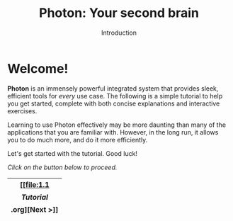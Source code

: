 
#+TITLE: Photon: Your second brain
#+SUBTITLE: Introduction


* Welcome!

*Photon* is an immensely powerful integrated system that provides sleek, efficient tools for /every/ use case. The following is a simple tutorial to help you get started, complete with both concise explanations and interactive exercises.

Learning to use Photon effectively may be more daunting than many of the applications that you are familiar with. However, in the long run, it allows you to do much more, and do it more efficiently.

Let's get started with the tutorial. Good luck!


/Click on the button below to proceed./
|--------|
| [[file:1.1 \[Tutorial\].org][Next >]] |
|--------|
